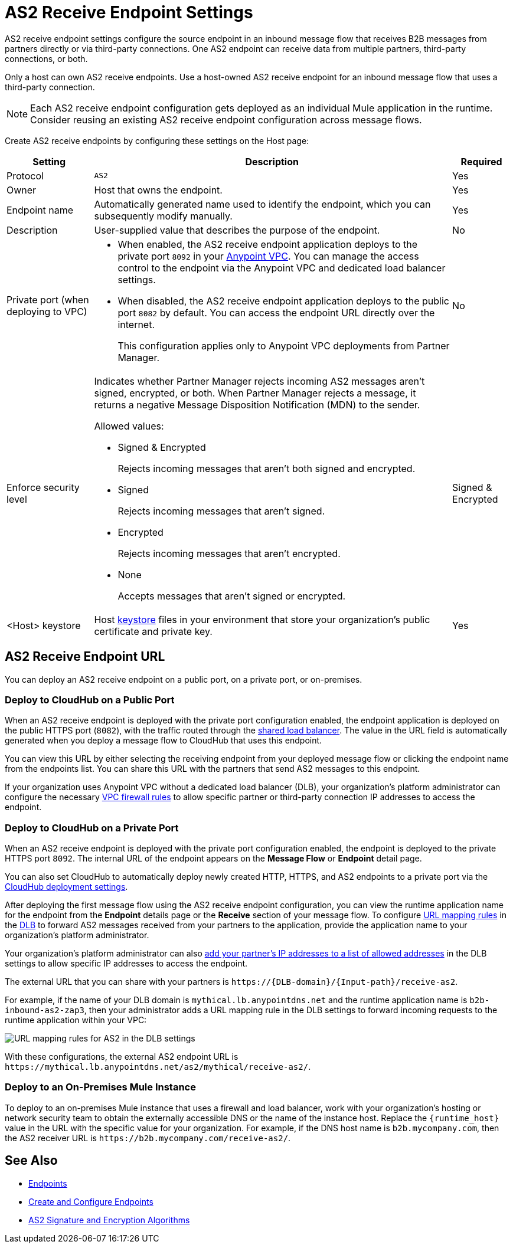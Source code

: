 = AS2 Receive Endpoint Settings

AS2 receive endpoint settings configure the source endpoint in an inbound message flow that receives B2B messages from partners directly or via third-party connections. One AS2 endpoint can receive data from multiple partners, third-party connections, or both.

Only a host can own AS2 receive endpoints. Use a host-owned AS2 receive endpoint for an inbound message flow that uses a third-party connection.

NOTE: Each AS2 receive endpoint configuration gets deployed as an individual Mule application in the runtime. Consider reusing an existing AS2 receive endpoint configuration across message flows.

Create AS2 receive endpoints by configuring these settings on the Host page:

[%header%autowidth.spread]
|===
| Setting | Description | Required

|Protocol
|`AS2`
|Yes

|Owner
|Host that owns the endpoint.
|Yes

|Endpoint name
|Automatically generated name used to identify the endpoint, which you can subsequently modify manually.
|Yes

|Description
|User-supplied value that describes the purpose of the endpoint.
|No

|Private port (when deploying to VPC)
a|
* When enabled, the AS2 receive endpoint application deploys to the private port `8092` in your xref:runtime-manager::virtual-private-cloud.adoc[Anypoint VPC]. You can manage the access control to the endpoint via the Anypoint VPC and dedicated load balancer settings.
* When disabled, the AS2 receive endpoint application deploys to the public port `8082` by default. You can access the endpoint URL directly over the internet.
+
This configuration applies only to Anypoint VPC deployments from Partner Manager.
|No

|Enforce security level
a|Indicates whether Partner Manager rejects incoming AS2 messages aren't signed, encrypted, or both. When Partner Manager rejects a message, it returns a negative Message Disposition Notification (MDN) to the sender.

Allowed values:

* Signed & Encrypted
+
Rejects incoming messages that aren't both signed and encrypted.
* Signed
+
Rejects incoming messages that aren't signed.
* Encrypted
+
Rejects incoming messages that aren't encrypted.
* None
+
Accepts messages that aren't signed or encrypted.
| Signed & Encrypted

|<Host> keystore
|Host xref:create-keystore.adoc[keystore] files in your environment that store your organization's public certificate and private key.
|Yes
|===

== AS2 Receive Endpoint URL

You can deploy an AS2 receive endpoint on a public port, on a private port, or on-premises.

=== Deploy to CloudHub on a Public Port

When an AS2 receive endpoint is deployed with the private port configuration enabled, the endpoint application is deployed on the public HTTPS port (`8082`), with the traffic routed through the xref:runtime-manager::dedicated-load-balancer-tutorial#shared-load-balancers [shared load balancer]. The value in the URL field is automatically generated when you deploy a message flow to CloudHub that uses this endpoint.

You can view this URL by either selecting the receiving endpoint from your deployed message flow or clicking the endpoint name from the endpoints list. You can share this URL with the partners that send AS2 messages to this endpoint.

If your organization uses Anypoint VPC without a dedicated load balancer (DLB), your organization’s platform administrator can configure the necessary xref:runtime-manager::vpc-firewall-rules-concept.adoc[VPC firewall rules] to allow specific partner or third-party connection IP addresses to access the endpoint.

=== Deploy to CloudHub on a Private Port

When an AS2 receive endpoint is deployed with the private port configuration enabled, the endpoint is deployed to the private HTTPS port `8092`. The internal URL of the endpoint appears on the *Message Flow* or *Endpoint* detail page.

You can also set CloudHub to automatically deploy newly created HTTP, HTTPS, and AS2 endpoints to a private port via the xref:cloudhub-deploy-options.adoc[CloudHub deployment settings].

After deploying the first message flow using the AS2 receive endpoint configuration, you can view the runtime application name for the endpoint from the *Endpoint* details page or the *Receive* section of your message flow. To configure xref:runtime-manager::lb-mapping-rules.adoc[URL mapping rules] in the xref:runtime-manager::cloudhub-dedicated-load-balancer.adoc[DLB] to forward AS2 messages received from your partners to the application, provide the application name to your organization’s platform administrator.

Your organization’s platform administrator can also xref:runtime-manager::lb-whitelists.adoc[add your partner's IP addresses to a list of allowed addresses] in the DLB settings to allow specific IP addresses to access the endpoint.

The external URL that you can share with your partners is `+https://{DLB-domain}/{Input-path}/receive-as2+`.

For example, if the name of your DLB domain is `mythical.lb.anypointdns.net` and the runtime application name is `b2b-inbound-as2-zap3`, then your administrator adds a URL mapping rule in the DLB settings to forward incoming requests to the runtime application within your VPC:

image::URL-mapping-rules-http.png[URL mapping rules for AS2 in the DLB settings]

With these configurations, the external AS2 endpoint URL is `+https://mythical.lb.anypointdns.net/as2/mythical/receive-as2/+`.

=== Deploy to an On-Premises Mule Instance

To deploy to an on-premises Mule instance that uses a firewall and load balancer, work with your organization's hosting or network security team to obtain the externally accessible DNS or the name of the instance host. Replace the `{runtime_host}` value in the URL with the specific value for your organization. For example, if the DNS host name is `b2b.mycompany.com`, then the AS2 receiver URL is `+https://b2b.mycompany.com/receive-as2/+`.

== See Also

* xref:endpoints.adoc[Endpoints]
* xref:create-endpoint.adoc[Create and Configure Endpoints]
* xref:as2-endpoints-algorithms.adoc[AS2 Signature and Encryption Algorithms]
